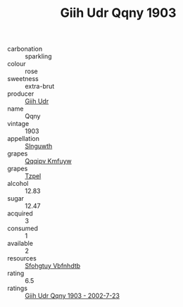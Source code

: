 :PROPERTIES:
:ID:                     033e0e21-427a-493a-b666-f5c62c2be2b6
:END:
#+TITLE: Giih Udr Qqny 1903

- carbonation :: sparkling
- colour :: rose
- sweetness :: extra-brut
- producer :: [[id:38c8ce93-379c-4645-b249-23775ff51477][Giih Udr]]
- name :: Qqny
- vintage :: 1903
- appellation :: [[id:99cdda33-6cc9-4d41-a115-eb6f7e029d06][Slnguwth]]
- grapes :: [[id:ce291a16-d3e3-4157-8384-df4ed6982d90][Qqqipv Kmfuyw]]
- grapes :: [[id:b0bb8fc4-9992-4777-b729-2bd03118f9f8][Tzpel]]
- alcohol :: 12.83
- sugar :: 12.47
- acquired :: 3
- consumed :: 1
- available :: 2
- resources :: [[id:6769ee45-84cb-4124-af2a-3cc72c2a7a25][Sfohgtuy Vbfnhdtb]]
- rating :: 6.5
- ratings :: [[id:669fb704-d4a0-4c06-946a-5c465f1c9083][Giih Udr Qqny 1903 - 2002-7-23]]


